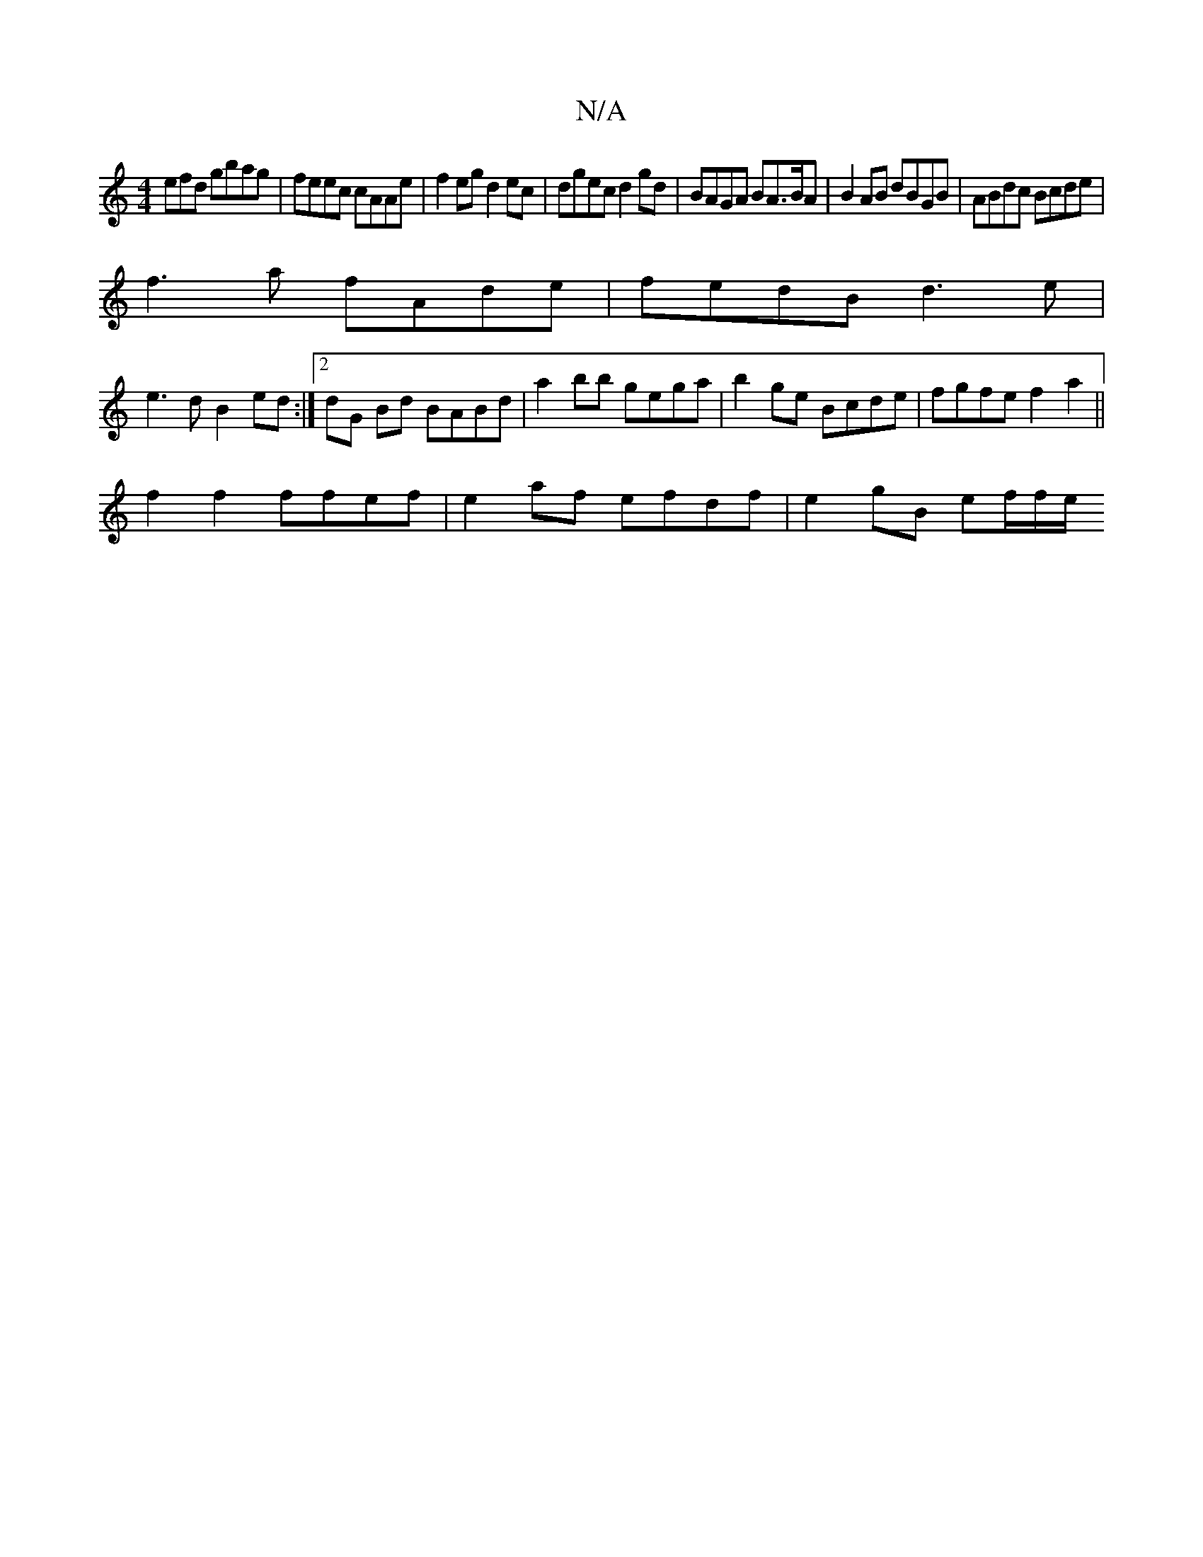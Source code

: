 X:1
T:N/A
M:4/4
R:N/A
K:Cmajor
efd gbag |feec cAAe|f2eg d2ec|dgec d2gd | BAGA BA>BA | B2 AB dBGB | ABdc Bcde |
f3a fAde | fedB d3e |
e3d B2ed :|2 dG Bd BABd | a2 bb gega | b2ge Bcde | fgfe f2a2||
f2f2 ffef |e2af efdf | e2gB ef/f/e/